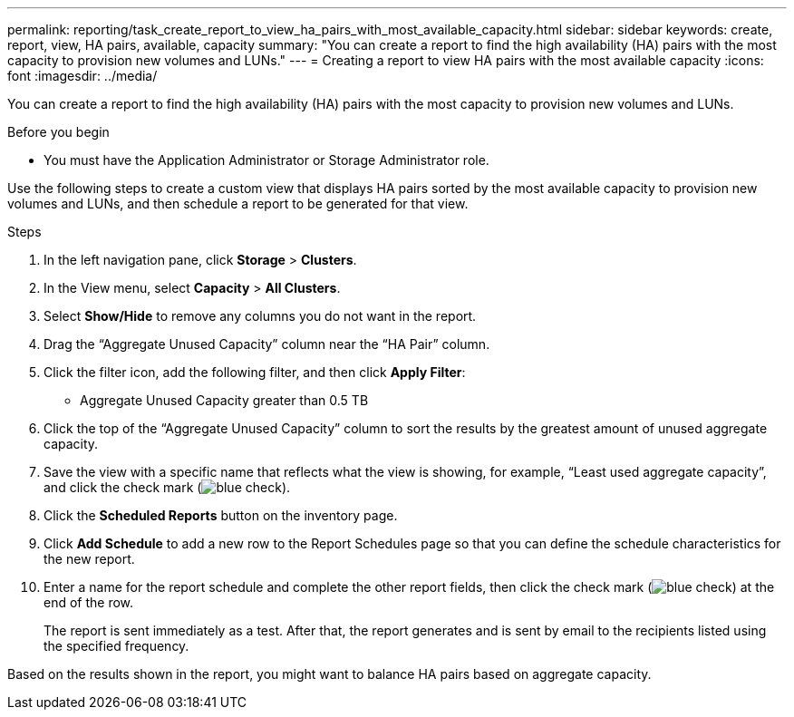---
permalink: reporting/task_create_report_to_view_ha_pairs_with_most_available_capacity.html
sidebar: sidebar
keywords: create, report, view, HA pairs, available, capacity
summary: "You can create a report to find the high availability (HA) pairs with the most capacity to provision new volumes and LUNs."
---
= Creating a report to view HA pairs with the most available capacity
:icons: font
:imagesdir: ../media/

[.lead]
You can create a report to find the high availability (HA) pairs with the most capacity to provision new volumes and LUNs.

.Before you begin

* You must have the Application Administrator or Storage Administrator role.

Use the following steps to create a custom view that displays HA pairs sorted by the most available capacity to provision new volumes and LUNs, and then schedule a report to be generated for that view.

.Steps

. In the left navigation pane, click *Storage* > *Clusters*.
. In the View menu, select *Capacity* > *All Clusters*.
. Select *Show/Hide* to remove any columns you do not want in the report.
. Drag the "`Aggregate Unused Capacity`" column near the "`HA Pair`" column.
. Click the filter icon, add the following filter, and then click *Apply Filter*:
 ** Aggregate Unused Capacity greater than 0.5 TB
. Click the top of the "`Aggregate Unused Capacity`" column to sort the results by the greatest amount of unused aggregate capacity.
. Save the view with a specific name that reflects what the view is showing, for example, "`Least used aggregate capacity`", and click the check mark (image:../media/blue_check.gif[]).
. Click the *Scheduled Reports* button on the inventory page.
. Click *Add Schedule* to add a new row to the Report Schedules page so that you can define the schedule characteristics for the new report.
. Enter a name for the report schedule and complete the other report fields, then click the check mark (image:../media/blue_check.gif[]) at the end of the row.
+
The report is sent immediately as a test. After that, the report generates and is sent by email to the recipients listed using the specified frequency.

Based on the results shown in the report, you might want to balance HA pairs based on aggregate capacity.
